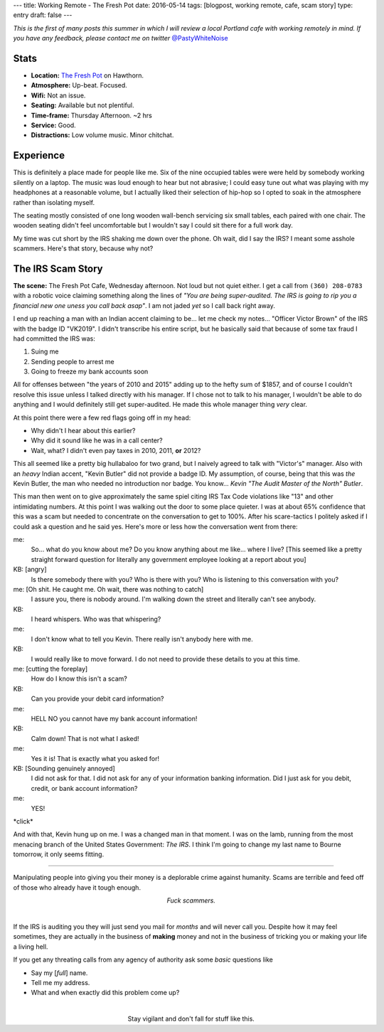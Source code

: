 ---
title: Working Remote - The Fresh Pot
date: 2016-05-14
tags: [blogpost, working remote, cafe, scam story]
type: entry
draft: false
---

*This is the first of many posts this summer in which I will review a local Portland
cafe with working remotely in mind. If you have any feedback, please contact me on
twitter* `@PastyWhiteNoise`_

.. _@PastyWhiteNoise: https://twitter.com/pastywhitenoise

Stats
-----

.. raw:: html

    <div style="max-width: 100%; float: right;"> <iframe max-width="425" height="350" frameborder="0" scrolling="no" marginheight="0" marginwidth="0" src="http://www.openstreetmap.org/export/embed.html?bbox=-122.62737751007079%2C45.51074163929696%2C-122.623091340065%2C45.513568526489436&amp;layer=hot&amp;marker=45.512155100641976%2C-122.62523442506789" style="border: 1px solid black"></iframe><br/><small><a href="http://www.openstreetmap.org/?mlat=45.51216&amp;mlon=-122.62523#map=18/45.51216/-122.62523&amp;layers=H">View Larger Map</a></small> </div>

- **Location:** `The Fresh Pot`_ on Hawthorn.
- **Atmosphere:** Up-beat. Focused.
- **Wifi:** Not an issue. 
- **Seating:** Available but not plentiful.
- **Time-frame:** Thursday Afternoon.  ~2 hrs
- **Service:** Good.
- **Distractions:** Low volume music.  Minor chitchat.

.. _The Fresh Pot: http://hawthornepdx.com/item/the-fresh-pot/

Experience
----------

This is definitely a place made for people like me.  Six of the nine occupied
tables were were held by somebody working silently on a laptop.  The music was
loud enough to hear but not abrasive; I could easy tune out what was playing
with my headphones at a reasonable volume, but I actually liked their selection
of hip-hop so I opted to soak in the atmosphere rather than isolating myself.

The seating mostly consisted of one long wooden wall-bench servicing six small
tables, each paired with one chair.  The wooden seating didn't feel
uncomfortable but I wouldn't say I could sit there for a full work day.

My time was cut short by the IRS shaking me down over the phone. Oh wait, did I
say the IRS? I meant some asshole scammers.  Here's that story, because why not?

The IRS Scam Story
------------------

**The scene:** The Fresh Pot Cafe, Wednesday afternoon.  Not loud but not quiet
either.  I get a call from ``(360) 208-0783`` with a robotic voice claiming
something along the lines of *"You are being super-audited. The IRS is going to
rip you a financial new one uness you call back asap"*.  I am not jaded *yet*
so I call back right away.

I end up reaching a man with an Indian accent claiming to be...  let me check
my notes... "Officer Victor Brown" of the IRS with the badge ID "VK2019".  I
didn't transcribe his entire script, but he basically said that because of some tax
fraud I had committed the IRS was:

#. Suing me
#. Sending people to arrest me
#. Going to freeze my bank accounts soon

All for offenses between "the years of 2010 and 2015" adding up to the hefty sum
of $1857, and of course I couldn't resolve this issue unless I talked
directly with his manager.  If I chose not to talk to his manager, I wouldn't be
able to do anything and I would definitely still get super-audited. He made
this whole manager thing *very* clear.

At this point there were a few red flags going off in my head:

- Why didn't I hear about this earlier?
- Why did it sound like he was in a call center?
- Wait, what? I didn't even pay taxes in 2010, 2011, **or** 2012?

This all seemed like a pretty big hullabaloo for two grand, but I naively agreed
to talk with "Victor's" manager. Also with an *heavy* Indian accent, "Kevin
Butler" did not provide a badge ID. My assumption, of course, being that this was
*the* Kevin Butler, the man who needed no introduction nor badge.  You know...
*Kevin "The Audit Master of the North" Butler*.

This man then went on to give approximately the same spiel citing IRS Tax Code
violations like "13" and other intimidating numbers. At this point I was
walking out the door to some place quieter. I was at about 65% confidence that
this was a scam but needed to concentrate on the conversation to get to 100%.
After his scare-tactics I politely asked if I could ask a question and he said
yes. Here's more or less how the conversation went from there:

me:
    So... what do you know about me?  Do you know anything about me like...
    where I live?  [This seemed like a pretty straight forward question for
    literally any government employee looking at a report about you]
KB: [angry]
    Is there somebody there with you?  Who is there with you?  Who
    is listening to this conversation with you?
me: [Oh shit.  He caught me.  Oh wait, there was nothing to catch]
    I assure you, there is nobody around.  I'm walking down the street and
    literally can't see anybody.
KB:
    I heard whispers.  Who was that whispering?
me:
    I don't know what to tell you Kevin.  There really isn't anybody here with
    me.
KB:
    I would really like to move forward.  I do not need to provide these
    details to you at this time.
me: [cutting the foreplay]
    How do I know this isn't a scam?
KB:
    Can you provide your debit card information?
me:
    HELL NO you cannot have my bank account information!
KB:
    Calm down!  That is not what I asked!
me:
    Yes it is!  That is exactly what you asked for!
KB: [Sounding genuinely annoyed]
    I did not ask for that.  I did not ask for any of your information banking
    information.  Did I just ask for you debit, credit, or bank account
    information?
me:
    YES!

\*click\*

And with that, Kevin hung up on me. I was a changed man in that moment. I was
on the lamb, running from the most menacing branch of the United States
Government: *The IRS*. I think I'm going to change my last name to Bourne
tomorrow, it only seems fitting.

----

Manipulating people into giving you their money is a deplorable crime against
humanity.  Scams are terrible and feed off of those who already have it tough
enough.

.. class:: align-center

    *Fuck scammers.*

|

If the IRS is auditing you they will just send you mail for *months* and will
never call you.  Despite how it may feel sometimes, they are actually in the
business of **making** money and not in the business of tricking you or making
your life a living hell.

If you get any threating calls from any agency of authority ask some *basic*
questions like

- Say my [*full*] name.
- Tell me my address.
- What and when exactly did this problem come up?

|

.. class:: align-center

    Stay vigilant and don't fall for stuff like this.
